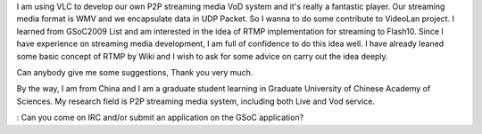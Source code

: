 I am using VLC to develop our own P2P streaming media VoD system and
it's really a fantastic player. Our streaming media format is WMV and we
encapsulate data in UDP Packet. So I wanna to do some contribute to
VideoLan project. I learned from GSoC2009 List and am interested in the
idea of RTMP implementation for streaming to Flash10. Since I have
experience on streaming media development, I am full of confidence to do
this idea well. I have already leaned some basic concept of RTMP by Wiki
and I wish to ask for some advice on carry out the idea deeply.

Can anybody give me some suggestions, Thank you very much.

By the way, I am from China and I am a graduate student learning in
Graduate University of Chinese Academy of Sciences. My research field is
P2P streaming media system, including both Live and Vod service.

: Can you come on IRC and/or submit an application on the GSoC
application?
